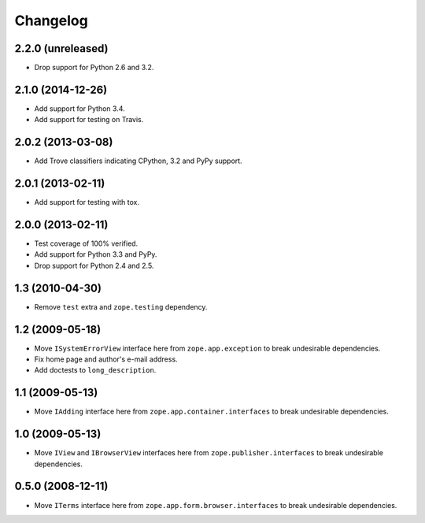 Changelog
=========

2.2.0 (unreleased)
------------------

- Drop support for Python 2.6 and 3.2.

2.1.0 (2014-12-26)
------------------

- Add support for Python 3.4.

- Add support for testing on Travis.

2.0.2 (2013-03-08)
------------------

- Add Trove classifiers indicating CPython, 3.2 and PyPy support.

2.0.1 (2013-02-11)
------------------

- Add support for testing with tox.

2.0.0 (2013-02-11)
------------------

- Test coverage of 100% verified.

- Add support for Python 3.3 and PyPy.

- Drop support for Python 2.4 and 2.5.

1.3 (2010-04-30)
----------------

- Remove ``test`` extra and ``zope.testing`` dependency.

1.2 (2009-05-18)
----------------

- Move ``ISystemErrorView`` interface here from
  ``zope.app.exception`` to break undesirable dependencies.

- Fix home page and author's e-mail address.

- Add doctests to ``long_description``.

1.1 (2009-05-13)
----------------

- Move ``IAdding`` interface here from ``zope.app.container.interfaces``
  to break undesirable dependencies.

1.0 (2009-05-13)
----------------

- Move ``IView`` and ``IBrowserView`` interfaces here from
  ``zope.publisher.interfaces`` to break undesirable dependencies.

0.5.0 (2008-12-11)
------------------

- Move ``ITerms`` interface here from ``zope.app.form.browser.interfaces``
  to break undesirable dependencies.
